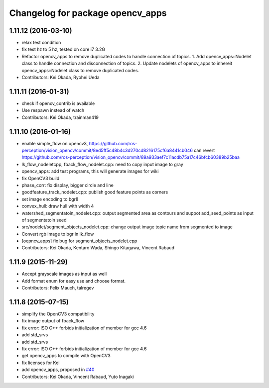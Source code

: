 ^^^^^^^^^^^^^^^^^^^^^^^^^^^^^^^^^
Changelog for package opencv_apps
^^^^^^^^^^^^^^^^^^^^^^^^^^^^^^^^^

1.11.12 (2016-03-10)
--------------------
* relax test condition
* fix test hz to 5 hz, tested on core i7 3.2G
* Refactor opencv_apps to remove duplicated codes to handle connection of
  topics.
  1. Add opencv_apps::Nodelet class to handle connection and disconnection of
  topics.
  2. Update nodelets of opencv_apps to inhereit opencv_apps::Nodelet class
  to remove duplicated codes.
* Contributors: Kei Okada, Ryohei Ueda

1.11.11 (2016-01-31)
--------------------
* check if opencv_contrib is available
* Use respawn instead of watch
* Contributors: Kei Okada, trainman419

1.11.10 (2016-01-16)
--------------------
* enable simple_flow on opencv3, https://github.com/ros-perception/vision_opencv/commit/8ed5ff5c48b4c3d270cd8216175cf6a8441cb046 can revert https://github.com/ros-perception/vision_opencv/commit/89a933aef7c11acdb75a17c46bfcb60389b25baa
* lk_flow_nodeletcpp, fback_flow_nodelet.cpp: need to copy input image to gray
* opencv_apps: add test programs, this will generate images for wiki
* fix OpenCV3 build
* phase_corr: fix display, bigger circle and line
* goodfeature_track_nodelet.cpp: publish good feature points as corners
* set image encoding to bgr8
* convex_hull: draw hull with width 4
* watershed_segmentatoin_nodelet.cpp: output segmented area as contours and suppot add_seed_points as input of segmentatoin seed
* src/nodelet/segment_objects_nodelet.cpp: change output image topic name from segmented to image
* Convert rgb image to bgr in lk_flow
* [oepncv_apps] fix bug for segment_objects_nodelet.cpp
* Contributors: Kei Okada, Kentaro Wada, Shingo Kitagawa, Vincent Rabaud

1.11.9 (2015-11-29)
-------------------
* Accept grayscale images as input as well
* Add format enum for easy use and choose format.
* Contributors: Felix Mauch, talregev

1.11.8 (2015-07-15)
-------------------
* simplify the OpenCV3 compatibility
* fix image output of fback_flow
* fix error: ISO C++ forbids initialization of member for gcc 4.6
* add std_srvs
* add std_srvs
* fix error: ISO C++ forbids initialization of member for gcc 4.6
* get opencv_apps to compile with OpenCV3
* fix licenses for Kei
* add opencv_apps, proposed in `#40 <https://github.com/ros-perception/vision_opencv/issues/40>`_
* Contributors: Kei Okada, Vincent Rabaud, Yuto Inagaki
